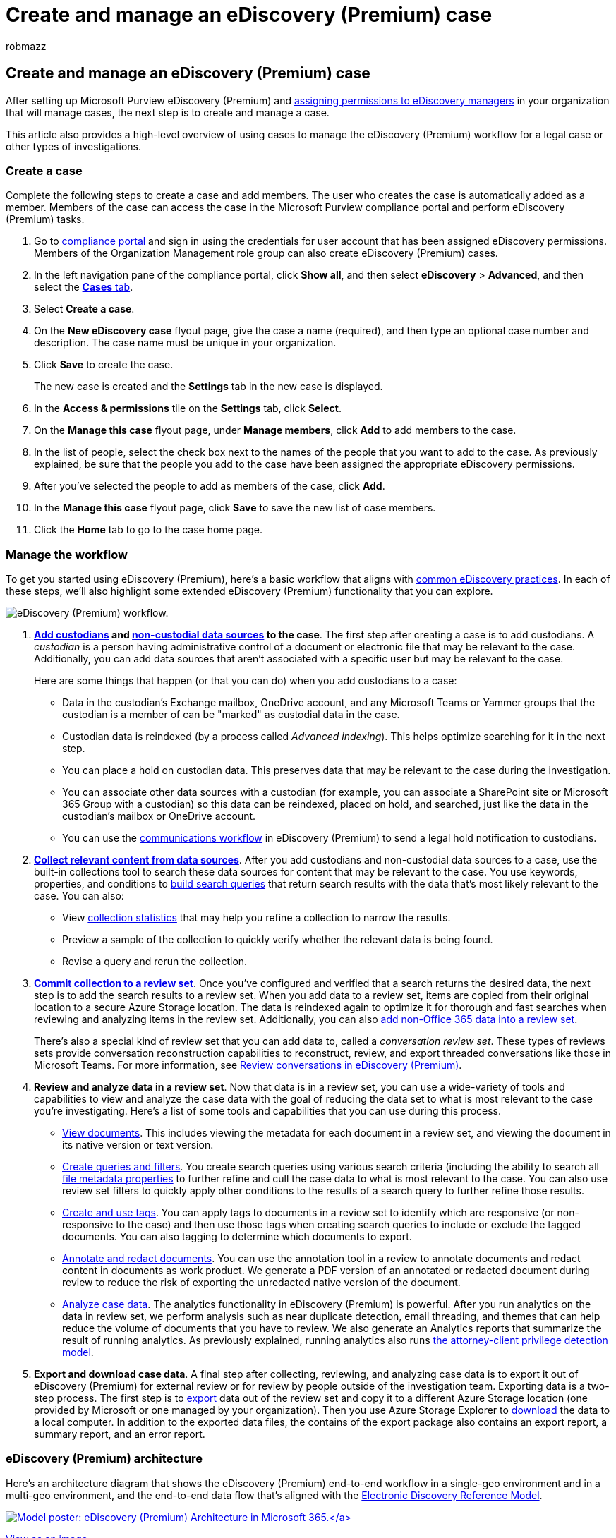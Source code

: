 = Create and manage an eDiscovery (Premium) case
:audience: Admin
:author: robmazz
:description: This article describes how to create and manage Microsoft Purview eDiscovery (Premium) cases. The first step is to create a case and start using eDiscovery (Premium) features and functionality.
:f1.keywords: ["NOCSH"]
:manager: laurawi
:ms.author: robmazz
:ms.collection: ["tier1", "M365-security-compliance", "m365solution-aed", "m365solution-scenario", "ediscovery"]
:ms.custom: admindeeplinkCOMPLIANCE
:ms.date: 04/08/2022
:ms.localizationpriority: medium
:ms.service: O365-seccomp
:ms.topic: how-to
:search.appverid: ["MOE150", "MET150"]

== Create and manage an eDiscovery (Premium) case

After setting up Microsoft Purview eDiscovery (Premium) and link:get-started-with-advanced-ediscovery.md#step-2-assign-ediscovery-permissions[assigning permissions to eDiscovery managers] in your organization that will manage cases, the next step is to create and manage a case.

This article also provides a high-level overview of using cases to manage the eDiscovery (Premium) workflow for a legal case or other types of investigations.

=== Create a case

Complete the following steps to create a case and add members.
The user who creates the case is automatically added as a member.
Members of the case can access the case in the Microsoft Purview compliance portal and perform eDiscovery (Premium) tasks.

. Go to https://go.microsoft.com/fwlink/p/?linkid=2077149[compliance portal] and sign in using the credentials for user account that has been assigned eDiscovery permissions.
Members of the Organization Management role group can also create eDiscovery (Premium) cases.
. In the left navigation pane of the compliance portal, click *Show all*, and then select *eDiscovery* > *Advanced*, and then select the  https://go.microsoft.com/fwlink/p/?linkid=2173764[*Cases* tab].
. Select *Create a case*.
. On the *New eDiscovery case* flyout page, give the case a name (required), and then type an optional case number and description.
The case name must be unique in your organization.
. Click *Save* to create the case.
+
The new case is created and the *Settings* tab in the new case is displayed.

. In the *Access & permissions* tile on the *Settings* tab, click *Select*.
. On the *Manage this case* flyout page, under *Manage members*, click *Add* to add members to the case.
. In the list of people, select the check box next to the names of the people that you want to add to the case.
As previously explained, be sure that the people you add to the case have been assigned the appropriate eDiscovery permissions.
. After you've selected the people to add as members of the case, click *Add*.
. In the *Manage this case* flyout page, click *Save* to save the new list of case members.
. Click the *Home* tab to go to the case home page.

=== Manage the workflow

To get you started using eDiscovery (Premium), here's a basic workflow that aligns with xref:advanced-ediscovery-edrm.adoc[common eDiscovery practices].
In each of these steps, we'll also highlight some extended eDiscovery (Premium) functionality that you can explore.

image::../media/AeDWorkflow.png[eDiscovery (Premium) workflow.]

. *xref:add-custodians-to-case.adoc[Add custodians] and xref:non-custodial-data-sources.adoc[non-custodial data sources] to the case*.
The first step after creating a case is to add custodians.
A _custodian_ is a person having administrative control of a document or electronic file that may be relevant to the case.
Additionally, you can add data sources that aren't associated with a specific user but may be relevant to the case.
+
Here are some things that happen (or that you can do) when you add custodians to a case:

 ** Data in the custodian's Exchange mailbox, OneDrive account, and any Microsoft Teams or Yammer groups that the custodian is a member of can be "marked" as custodial data in the case.
 ** Custodian data is reindexed (by a process called _Advanced indexing_).
This helps optimize searching for it in the next step.
 ** You can place a hold on custodian data.
This preserves data that may be relevant to the case during the investigation.
 ** You can associate other data sources with a custodian (for example, you can associate a SharePoint site or Microsoft 365 Group with a custodian) so this data can be reindexed, placed on hold, and searched, just like the data in the custodian's mailbox or OneDrive account.
 ** You can use the xref:managing-custodian-communications.adoc[communications workflow] in eDiscovery (Premium) to send a legal hold notification to custodians.

. *xref:create-draft-collection.adoc[Collect relevant content from data sources]*.
After you add custodians and non-custodial data sources to a case, use the built-in collections tool to search these data sources for content that may be relevant to the case.
You use keywords, properties, and conditions to xref:building-search-queries.adoc[build search queries] that return search results with the data that's most likely relevant to the case.
You can also:
 ** View xref:collection-statistics-reports.adoc[collection statistics] that may help you refine a collection to narrow the results.
 ** Preview a sample of the collection to quickly verify whether the relevant data is being found.
 ** Revise a query and rerun the collection.
. *xref:commit-draft-collection.adoc[Commit collection to a review set]*.
Once you've configured and verified that a search returns the desired data, the next step is to add the search results to a review set.
When you add data to a review set, items are copied from their original location to a secure Azure Storage location.
The data is reindexed again to optimize it for thorough and fast searches when reviewing and analyzing items in the review set.
Additionally, you can also xref:load-non-office-365-data-into-a-review-set.adoc[add non-Office 365 data into a review set].
+
There's also a special kind of review set that you can add data to, called a _conversation review set_.
These types of reviews sets provide conversation reconstruction capabilities to reconstruct, review, and export threaded conversations like those in Microsoft Teams.
For more information, see xref:conversation-review-sets.adoc[Review conversations in eDiscovery (Premium)].

. *Review and analyze data in a review set*.
Now that data is in a review set, you can use a wide-variety of tools and capabilities to view and analyze the case data with the goal of reducing the data set to what is most relevant to the case you're investigating.
Here's a list of some tools and capabilities that you can use during this process.
 ** xref:view-documents-in-review-set.adoc[View documents].
This includes viewing the metadata for each document in a review set, and viewing the document in its native version or text version.
 ** xref:review-set-search.adoc[Create queries and filters].
You create search queries using various search criteria (including the ability to search all xref:document-metadata-fields-in-advanced-ediscovery.adoc[file metadata properties] to further refine and cull the case data to what is most relevant to the case.
You can also use review set filters to quickly apply other conditions to the results of a search query to further refine those results.
 ** xref:tagging-documents.adoc[Create and use tags].
You can apply tags to documents in a review set to identify which are responsive (or non-responsive to the case) and then use those tags when creating search queries to include or exclude the tagged documents.
You can also tagging to determine which documents to export.
 ** link:view-documents-in-review-set.md#annotate-view[Annotate and redact documents].
You can use the annotation tool in a review to annotate documents and redact content in documents as work product.
We generate a PDF version of an annotated or redacted document during review to reduce the risk of exporting the unredacted native version of the document.
 ** xref:analyzing-data-in-review-set.adoc[Analyze case data].
The analytics functionality in eDiscovery (Premium) is powerful.
After you run analytics on the data in review set, we perform analysis such as near duplicate detection, email threading, and themes that can help reduce the volume of documents that you have to review.
We also generate an Analytics reports that summarize the result of running analytics.
As previously explained, running analytics also runs link:attorney-privilege-detection.md#use-the-attorney-client-privilege-detection-model[the attorney-client privilege detection model].
. *Export and download case data*.
A final step after collecting, reviewing, and analyzing case data is to export it out of eDiscovery (Premium) for external review or for review by people outside of the investigation team.
Exporting data is a two-step process.
The first step is to xref:export-documents-from-review-set.adoc[export] data out of the review set and copy it to a different Azure Storage location (one provided by Microsoft or one managed by your organization).
Then you use Azure Storage Explorer to xref:download-export-jobs.adoc[download] the data to a local computer.
In addition to the exported data files, the contains of the export package also contains an export report, a summary report, and an error report.

=== eDiscovery (Premium) architecture

Here's an architecture diagram that shows the eDiscovery (Premium) end-to-end workflow in a single-geo environment and in a multi-geo environment, and the end-to-end data flow that's aligned with the link:overview-ediscovery-20.md#ediscovery-premium-alignment-with-the-electronic-discovery-reference-model[Electronic Discovery Reference Model].

link:../media/solutions-architecture-center/m365-advanced-ediscovery-architecture.png[image:../media/solutions-architecture-center/ediscovery-poster-thumb.png[Model poster: eDiscovery (Premium) Architecture in Microsoft 365.\]]

link:../media/solutions-architecture-center/m365-advanced-ediscovery-architecture.png[View as an image]

https://download.microsoft.com/download/d/1/c/d1ce536d-9bcf-4d31-b75b-fcf0dc560665/m365-advanced-ediscovery-architecture.pdf[Download as a PDF file]

https://download.microsoft.com/download/d/1/c/d1ce536d-9bcf-4d31-b75b-fcf0dc560665/m365-advanced-ediscovery-architecture.vsdx[Download as a Visio file]
